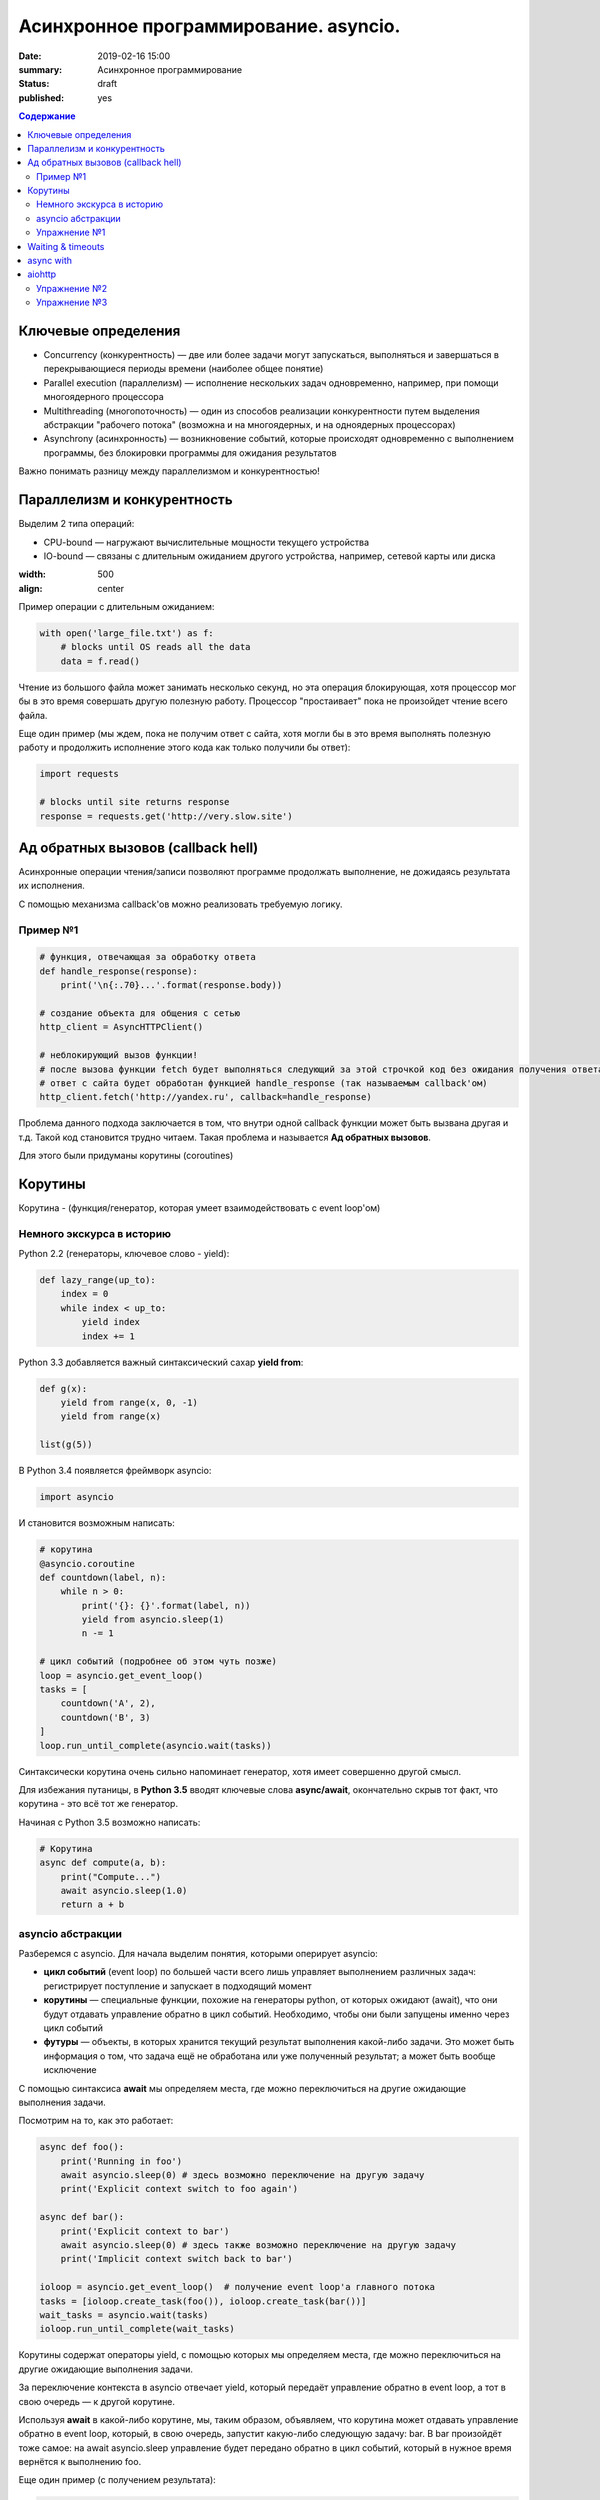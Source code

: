 
Асинхронное программирование. asyncio.
######################################

:date: 2019-02-16 15:00
:summary: Асинхронное программирование
:status: draft
:published: yes

.. default-role:: code

.. contents:: Содержание


.. role:: python(code)
   :language: python


Ключевые определения
====================

-  Concurrency (конкурентность) — две или более задачи могут
   запускаться, выполняться и завершаться в перекрывающиеся периоды
   времени (наиболее общее понятие)
-  Parallel execution (параллелизм) — исполнение нескольких задач
   одновременно, например, при помощи многоядерного процессора
-  Multithreading (многопоточность) — один из способов реализации
   конкурентности путем выделения абстракции "рабочего потока" (возможна
   и на многоядерных, и на одноядерных процессорах)
-  Asynchrony (асинхронность) — возникновение событий, которые
   происходят одновременно с выполнением программы, без блокировки
   программы для ожидания результатов

Важно понимать разницу между параллелизмом и конкурентностью!

Параллелизм и конкурентность
============================

Выделим 2 типа операций:

-  CPU-bound — нагружают вычислительные мощности текущего устройства
-  IO-bound — связаны с длительным ожиданием другого устройства,
   например, сетевой карты или диска

.. image:: https://camo.githubusercontent.com/b059a5a2eeb507e0e5188e90d2e171d1ec0b1313/68747470733a2f2f626c6f672d6173736574732e726973696e67737461636b2e636f6d2f323031362f4170722f6e6f6e5f6173796e635f626c6f636b696e675f6f7065726174696f6e735f6578616d706c655f696e5f6e6f64655f6865726f2d313435393835363835383139342e706e67
:width: 500
:align: center

Пример операции с длительным ожиданием:

.. code:: python

    with open('large_file.txt') as f:
        # blocks until OS reads all the data
        data = f.read()

Чтение из большого файла может занимать несколько секунд, но эта
операция блокирующая, хотя процессор мог бы в это время совершать другую
полезную работу. Процессор "простаивает" пока не произойдет чтение всего
файла.

Еще один пример (мы ждем, пока не получим ответ с сайта, хотя могли бы в
это время выполнять полезную работу и продолжить исполнение этого кода
как только получили бы ответ):

.. code:: python

    import requests
    
    # blocks until site returns response
    response = requests.get('http://very.slow.site')

Ад обратных вызовов (callback hell)
===================================

Асинхронные операции чтения/записи позволяют программе продолжать
выполнение, не дожидаясь результата их исполнения.

С помощью механизма callback'ов можно реализовать требуемую логику.

Пример №1
---------

.. code:: python

    # функция, отвечающая за обработку ответа
    def handle_response(response):
        print('\n{:.70}...'.format(response.body))
    
    # создание объекта для общения с сетью
    http_client = AsyncHTTPClient()
    
    # неблокирующий вызов функции!
    # после вызова функции fetch будет выполняться следующий за этой строчкой код без ожидания получения ответа
    # ответ с сайта будет обработан функцией handle_response (так называемым callback'ом)
    http_client.fetch('http://yandex.ru', callback=handle_response)


Проблема данного подхода заключается в том, что внутри одной callback
функции может быть вызвана другая и т.д. Такой код становится трудно
читаем. Такая проблема и называется **Ад обратных вызовов**.

Для этого были придуманы корутины (coroutines)

Корутины
========

Корутина - (функция/генератор, которая умеет взаимодействовать с event loop'ом)

Немного экскурса в историю
--------------------------

Python 2.2 (генераторы, ключевое слово - yield):

.. code:: python

    def lazy_range(up_to):
        index = 0
        while index < up_to:
            yield index
            index += 1

Python 3.3 добавляется важный синтаксический сахар **yield from**:

.. code:: python

    def g(x):
        yield from range(x, 0, -1)
        yield from range(x)
    
    list(g(5))

В Python 3.4 появляется фреймворк asyncio:

.. code:: python

    import asyncio

И становится возможным написать:

.. code:: python

    # корутина
    @asyncio.coroutine
    def countdown(label, n):
        while n > 0:
            print('{}: {}'.format(label, n))
            yield from asyncio.sleep(1)
            n -= 1
    
    # цикл событий (подробнее об этом чуть позже)
    loop = asyncio.get_event_loop()
    tasks = [
        countdown('A', 2),
        countdown('B', 3)
    ]
    loop.run_until_complete(asyncio.wait(tasks))


Синтаксически корутина очень сильно напоминает генератор, хотя имеет
совершенно другой смысл.

Для избежания путаницы, в **Python 3.5** вводят ключевые слова
**async/await**, окончательно скрыв тот факт, что корутина - это всё тот
же генератор.

Начиная с Python 3.5 возможно написать:

.. code:: python

    # Корутина
    async def compute(a, b):
        print("Compute...")
        await asyncio.sleep(1.0)
        return a + b

asyncio абстракции
------------------

Разберемся с asyncio. Для начала выделим понятия, которыми оперирует
asyncio:

-  **цикл событий** (event loop) по большей части всего лишь управляет
   выполнением различных задач: регистрирует поступление и запускает в
   подходящий момент
-  **корутины** — специальные функции, похожие на генераторы python, от
   которых ожидают (await), что они будут отдавать управление обратно в
   цикл событий. Необходимо, чтобы они были запущены именно через цикл
   событий
-  **футуры** — объекты, в которых хранится текущий результат выполнения
   какой-либо задачи. Это может быть информация о том, что задача ещё не
   обработана или уже полученный результат; а может быть вообще
   исключение

C помощью синтаксиса **await** мы определяем места, где можно
переключиться на другие ожидающие выполнения задачи.

Посмотрим на то, как это работает:

.. code:: python

    async def foo():
        print('Running in foo')
        await asyncio.sleep(0) # здесь возможно переключение на другую задачу
        print('Explicit context switch to foo again')
    
    async def bar():
        print('Explicit context to bar')
        await asyncio.sleep(0) # здесь также возможно переключение на другую задачу
        print('Implicit context switch back to bar')
    
    ioloop = asyncio.get_event_loop()  # получение event loop'а главного потока
    tasks = [ioloop.create_task(foo()), ioloop.create_task(bar())] 
    wait_tasks = asyncio.wait(tasks)
    ioloop.run_until_complete(wait_tasks)

Корутины содержат операторы yield, с помощью которых мы определяем
места, где можно переключиться на другие ожидающие выполнения задачи.

За переключение контекста в asyncio отвечает yield, который передаёт
управление обратно в event loop, а тот в свою очередь — к другой
корутине.

Используя **await** в какой-либо корутине, мы, таким образом, объявляем,
что корутина может отдавать управление обратно в event loop, который, в
свою очередь, запустит какую-либо следующую задачу: bar. В bar
произойдёт тоже самое: на await asyncio.sleep управление будет передано
обратно в цикл событий, который в нужное время вернётся к выполнению
foo.

Еще один пример (с получением результата):

.. code:: python

    async def compute(a, b):
        print('Compute...')
        await asyncio.sleep(1.0)
        return a + b
    
    async def print_sum(a, b):
        result = await compute(a, b)
        print('{} + {} = {}'.format(a, b, result))
    
    loop = asyncio.get_event_loop()
    loop.run_until_complete(print_sum(1, 2))


Еще один пример на создание и управление тасками:

.. code:: python

    import asyncio
    
    async def say(what, when):
        await asyncio.sleep(when)
        print(what)
    
    async def stop_after(loop, when):
        await asyncio.sleep(when)
        loop.stop()
    
    
    loop = asyncio.get_event_loop()
    
    loop.create_task(say('first hello', 2))
    loop.create_task(say('second hello', 1))
    loop.create_task(say('third hello', 4))
    loop.create_task(stop_after(loop, 3))
    
    loop.run_forever()

Начиная с Python 3.7 синтаксис упростился еще сильнее:

.. code:: python

    import asyncio
    
    async def main():
        print('Hello ...')
        await asyncio.sleep(1)
        print('... World!')
    
    # Python 3.7+
    asyncio.run(main())

Упражнение №1
-------------

Что будет напечатано и почему?

.. code:: python

    async def factorial(name, number):
        f = 1
        for i in range(2, number + 1):
            print(f"Task {name}: Compute factorial({i})...")
            await asyncio.sleep(1)
            f *= i
        print(f"Task {name}: factorial({number}) = {f}")
    
    async def main():
        await asyncio.gather(
            factorial("A", 2),
            factorial("B", 3),
            factorial("C", 4),
        )
    
    loop = asyncio.get_event_loop()
    loop.run_until_complete(main())


Waiting & timeouts
==================

Пример на выставление timeout:

.. code:: python

    async def eternity():
        # Sleep for one hour
        await asyncio.sleep(3600)
        print('yay!')
    
    async def main():
        # Wait for at most 1 second
        try:
            await asyncio.wait_for(eternity(), timeout=1.0)
        except asyncio.TimeoutError:
            print('timeout!')
    
    loop = asyncio.get_event_loop()
    loop.run_until_complete(main())


.. code:: python

    async def factorial(number):
        f = 1
        for i in range(2, number + 1):
            await asyncio.sleep(1)
            f *= i
        return number, f
    
    async def main():
        for fut in asyncio.as_completed([factorial(4), factorial(3),
                                         factorial(5), factorial(2)]):
            number, result = await fut
            print(f"Factorial({number}) = {result}")  # печатается каждый раз как только будет выполнена какая-либо таска
            
    loop = asyncio.get_event_loop()
    loop.run_until_complete(main())

async with
==========

Асинхронный контекстный менеджер - это контекстный менджер, который
умеет приостанавливать выполнение в методах входа и выхода:
\_\ *aenter\_*\ (), \_\ *aexit\_*\ ()

.. code:: python

    lock = asyncio.Lock()
    
    # ... later
    await lock.acquire()
    try:
        # access shared state
    finally:
        lock.release()

.. code:: python

    lock = asyncio.Lock()
    
    # ... later
    async with lock:
        # access shared state

aiohttp
=======

Рядом с asyncio создано огромное количество асинхронных модулей для
решения всевозможных задач. **aiohttp** - лишь одна из них. Это
асинхронный HTTP Клиент/Сервер

В следующем примере получаем содержимое страницы google.com:

.. code:: python

    import aiohttp
    
    async with aiohttp.ClientSession() as session:
        async with session.get('http://google.com') as resp:
            text = await resp.text()
            print('{:.70}...'.format(text))

Реализация простого сервера:

.. code:: python

    from aiohttp import web
    
    async def handle(request):
        name = request.match_info.get('name', 'Anonymous')
        text = 'Hello, ' + name
        # ...
        # здесь идет некоторая дополнительная логика с async/await
        #
        return web.Response(text=text)
    
    app = web.Application()
    app.add_routes([web.get('/', handle),
                    web.get('/{name}', handle)])
    
    web.run_app(app)


Упражнение №2
-------------

Узнать свой IP адрес. Есть куча сервисов, которые позволяют узнать ваш
ip. Но на момент запуска программы вы не знаете какой из сервисов
доступен. Вместо того, чтобы опрашивать каждый из этих сервисов
последовательно, можно запустить все запросы конкурентно и выбрать
первый успешный.

Потребуется **asyncio.wait()** и параметр **return\_when**

.. code:: python

    from collections import namedtuple
    import time
    import asyncio
    from concurrent.futures import FIRST_COMPLETED
    import aiohttp
    
    Service = namedtuple('Service', ('name', 'url', 'ip_attr'))
    
    SERVICES = (
        Service('ipify', 'https://api.ipify.org?format=json', 'ip'),
        Service('ip-api', 'http://ip-api.com/json', 'query')
    )
    
    async def fetch_ip(service):
        # получение ip
    
    
    async def asynchronous():
        # TODO:
        # создание футур для сервисов
        # используйте FIRST_COMPLETED
    
    ioloop = asyncio.get_event_loop()
    ioloop.run_until_complete(asynchronous())

Для правильной реализации немного теории.

Возможные состояния футур: - ожидание (pending) - выполнение (running) -
выполнено (done) - отменено (cancelled)

Когда футура находится в состояние **done**, у неё можно получить
результат выполнения. В состояниях **pending** и **running** такая
операция приведёт к исключению **InvalidStateError**, а в случае
**canelled** будет **CancelledError**, и наконец, если исключение
произошло в самой корутине, оно будет сгенерировано снова (также, как
это сделано при вызове exception).

Узнать состояние футуры с помощью методов **done**, **cancelled** или
**running**, но не забывайте, что в случае **done** вызов **result**
может вернуть как ожидаемый результат, так и исключение, которое
возникло в процессе работы.

Для отмены выполнения футуры есть метод **cancel** (он то нам и
требуется для корректного завершения работы)

Теперь мы изучили достаточно для того, чтобы написать простого чат бота,
который будет делать что-то полезное.

Упражнение №3
-------------

Напишите телеграм бота, который будет на сообщение присылать
соответствующее изображение

-  установить aiogram 1.4 - асинхронная обертка над api телеграмма
-  поговорить с @FatherBot, создать бота и запомнить выданный токен
-  В рф нужно использовать впн или прокси (в сети есть огромное
   количество списков адресов)
-  разобраться с примером эхо бота ниже
-  написать требуемый функционал (картинки можно запрашивать через поиск
   яндекса или гугла, существуют готовые api, можно написать и
   самостоятельно)

.. code:: python

    from aiogram import Bot, types
    from aiogram.dispatcher import Dispatcher
    from aiogram.utils import executor
    
    PROXY_URL = 'socks5://xxx.xxx.xxx.xxx' # вставить здесь подходящий ip
    
    secret_token = 'XXX'  # строка вида: 123456789:ABCDEFGHJABCDEFGHJABCDEFGHJABCDEFGHJ
    
    bot = Bot(token=secret_token, proxy=PROXY_URL)
    dp = Dispatcher(bot)
    
    
    @dp.message_handler(commands=['start', 'help'])
    async def send_welcome(message: types.Message):
        await message.reply("Hi!\nI'm EchoBot!\nPowered by aiogram.")
    
    
    @dp.message_handler()
    async def echo(message: types.Message):
        await message.reply(message.text)
    
    
    if __name__ == '__main__':
        executor.start_polling(dp)
